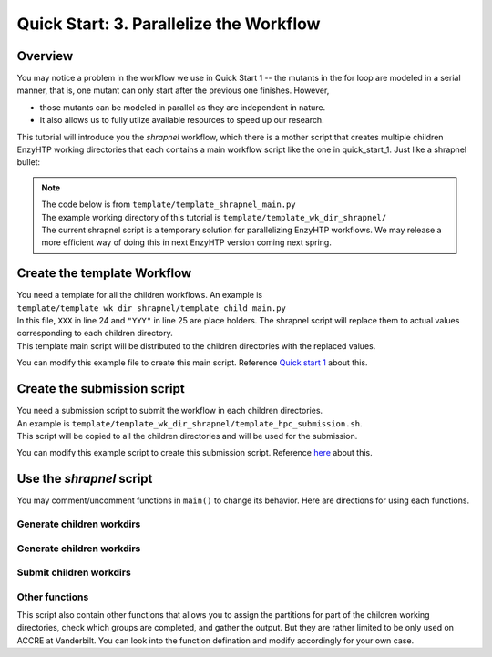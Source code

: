 ==============================================
 Quick Start: 3. Parallelize the Workflow
==============================================

Overview
===================================

You may notice a problem in the workflow we use in Quick Start 1 -- the mutants in the for loop
are modeled in a serial manner, that is, one mutant can only start after the previous one finishes.
However, 

- those mutants can be modeled in parallel as they are independent in nature. 
- It also allows us to fully utlize available resources to speed up our research.

This tutorial will introduce you the *shrapnel* workflow, which there is a mother script that creates multiple children EnzyHTP working directories
that each contains a main workflow script like the one in quick_start_1. Just like a shrapnel bullet:

.. image:: ../figures/shrapnel.png
    :width: 100%
    :alt: shrapnel_workflow

.. note::
    | The code below is from ``template/template_shrapnel_main.py``
    | The example working directory of this tutorial is ``template/template_wk_dir_shrapnel/``
    | The current shrapnel script is a temporary solution for parallelizing EnzyHTP workflows. We may release a more
      efficient way of doing this in next EnzyHTP version coming next spring.

Create the template Workflow
===================================

| You need a template for all the children workflows. An example is ``template/template_wk_dir_shrapnel/template_child_main.py``
| In this file, ``XXX`` in line 24 and ``"YYY"`` in line 25 are place holders. The shrapnel script will replace them to actual values corresponding to each children directory.
| This template main script will be distributed to the children directories with the replaced values.

You can modify this example file to create this main script. Reference `Quick start 1 <qkst_general.rst>`_ about this.

Create the submission script
===================================

| You need a submission script to submit the workflow in each children directories.
| An example is ``template/template_wk_dir_shrapnel/template_hpc_submission.sh``.
| This script will be copied to all the children directories and will be used for the submission.

You can modify this example script to create this submission script. Reference `here <qkst_general.rst#running-the-workflow>`_ about this.

Use the *shrapnel* script
===================================

You may comment/uncomment functions in ``main()`` to change its behavior. Here are directions for using each functions.

Generate children workdirs
-----------------------------


Generate children workdirs
-----------------------------

.. panels::

    :column: col-lg-12 col-md-12 col-sm-12 col-xs-12 p-2 text-left

    In ``line 124``, ``main()`` function, the ``generate_sub_wkdirs()`` function generate children working directories
    that each contains a EnzyHTP main script.

    .. code:: python

        num_group = 5 # the number of groups
        child_script="template_child_main.py"
        submission_script="template_hpc_submission.sh"
        data_rel_path="Mutation.dat"

        # == generate sub-directories ==
        with open("mutant_list.pickle", "rb") as f:
            mutants = pickle.load(f)
        generate_sub_wkdirs("KE_07_R7_2_S.pdb",
                            mutants,
                            child_script,
                            submission_script,
                            num_group)

    1. Config the function by setting the variables

        num_group
            | The number of children working directories you want to generate.
            | Each children working directory is a normal EnzyHTP working directory that can be submitted individually.
            | The mutants will be divided into groups based on this number and modeled in each children dir.
            | **Basicly set this value to the number of GPUs you plan to use in total.**
        
        child_script
            The path of the child main script.
            This script will be copied to each children working directories

        submission_script
            same as above but for the submission script

        data_rel_path
            the path of the output data file for each children working directories
        
    2. Set your target mutants

        | In the template, we load a python list of mutants from a pickle file.
        | The list is exactly what is shown in ``template/tool/make_pickle_mutant.py``. The file
        | also shows the way of making it a pickle file. 
        | Directly defining the mutants in the shrapnel_main.py script works as well.

    3. Set your target wild-type

        | Change "KE_07_R7_2_S.pdb" to the path of your wild-type PDB.
        | The requirement is as same as mentioned `here <qkst_general.html#workflow-configurations>`_.

    4. Leave this function as the only uncomment function in ``main()`` and run the script

        This will generate a directory with the name of your wt_pdb and contains all
        the children directories. Click into them to get the idea.

Submit children workdirs
-----------------------------

.. panels::

    :column: col-lg-12 col-md-12 col-sm-12 col-xs-12 p-2 text-left

    In line 124, main() function, the ``submit_jobs()`` function submit the generated children directories.

    .. code:: python

        submit_jobs(range(0,5),
                    sub_script_rel_path=submission_script)

    1. Set the target

        The 1st positional argument of the function allows you to specify the index of the children directories
        you want to submit. (e.g.: range(0,5) gives [0,1,2,3,4] and will submit group_0 to group_4)

    2. Leave this function as the only uncomment function in ``main()`` and run the script

Other functions
-----------------------------

This script also contain other functions that allows you to assign the partitions for part of the children working directories, 
check which groups are completed, and gather the output. But they are rather limited to be only used on ACCRE at Vanderbilt. 
You can look into the function defination and modify accordingly for your own case.
